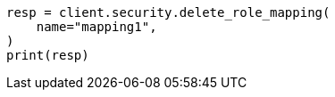 // This file is autogenerated, DO NOT EDIT
// rest-api/security/delete-role-mappings.asciidoc:46

[source, python]
----
resp = client.security.delete_role_mapping(
    name="mapping1",
)
print(resp)
----
